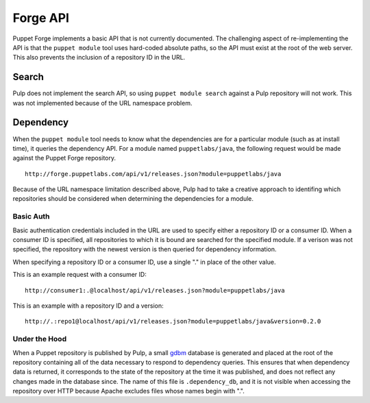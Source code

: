 Forge API
=========

Puppet Forge implements a basic API that is not currently documented. The
challenging aspect of re-implementing the API is that the ``puppet module``
tool uses hard-coded absolute paths, so the API must exist at the root of the
web server. This also prevents the inclusion of a repository ID in the URL.

Search
------

Pulp does not implement the search API, so using ``puppet module search``
against a Pulp repository will not work. This was not implemented because of the
URL namespace problem.

Dependency
----------

When the ``puppet module`` tool needs to know what the dependencies are for a
particular module (such as at install time), it queries the dependency API. For
a module named ``puppetlabs/java``, the following request would be made against
the Puppet Forge repository.

::

  http://forge.puppetlabs.com/api/v1/releases.json?module=puppetlabs/java

Because of the URL namespace limitation described above, Pulp had to take a
creative approach to identifing which repositories should be considered when
determining the dependencies for a module.

Basic Auth
^^^^^^^^^^

Basic authentication credentials included in the URL are used to specify either
a repository ID or a consumer ID. When a consumer ID is specified, all
repositories to which it is bound are searched for the specified module. If a
verison was not specified, the repository with the newest version is then
queried for dependency information.

When specifying a repository ID or a consumer ID, use a single "." in place of the other value.

This is an example request with a consumer ID:

::

  http://consumer1:.@localhost/api/v1/releases.json?module=puppetlabs/java

This is an example with a repository ID and a version:

::

  http://.:repo1@localhost/api/v1/releases.json?module=puppetlabs/java&version=0.2.0

Under the Hood
^^^^^^^^^^^^^^

When a Puppet repository is published by Pulp, a small
`gdbm <http://docs.python.org/2/library/gdbm.html>`_ database is generated and
placed at the root of the repository containing all of the data necessary to
respond to dependency queries. This ensures that when dependency data is
returned, it corresponds to the state of the repository at the time it was
published, and does not reflect any changes made in the database since. The
name of this file is ``.dependency_db``, and it is not visible when accessing
the repository over HTTP because Apache excludes files whose names begin with ".".
